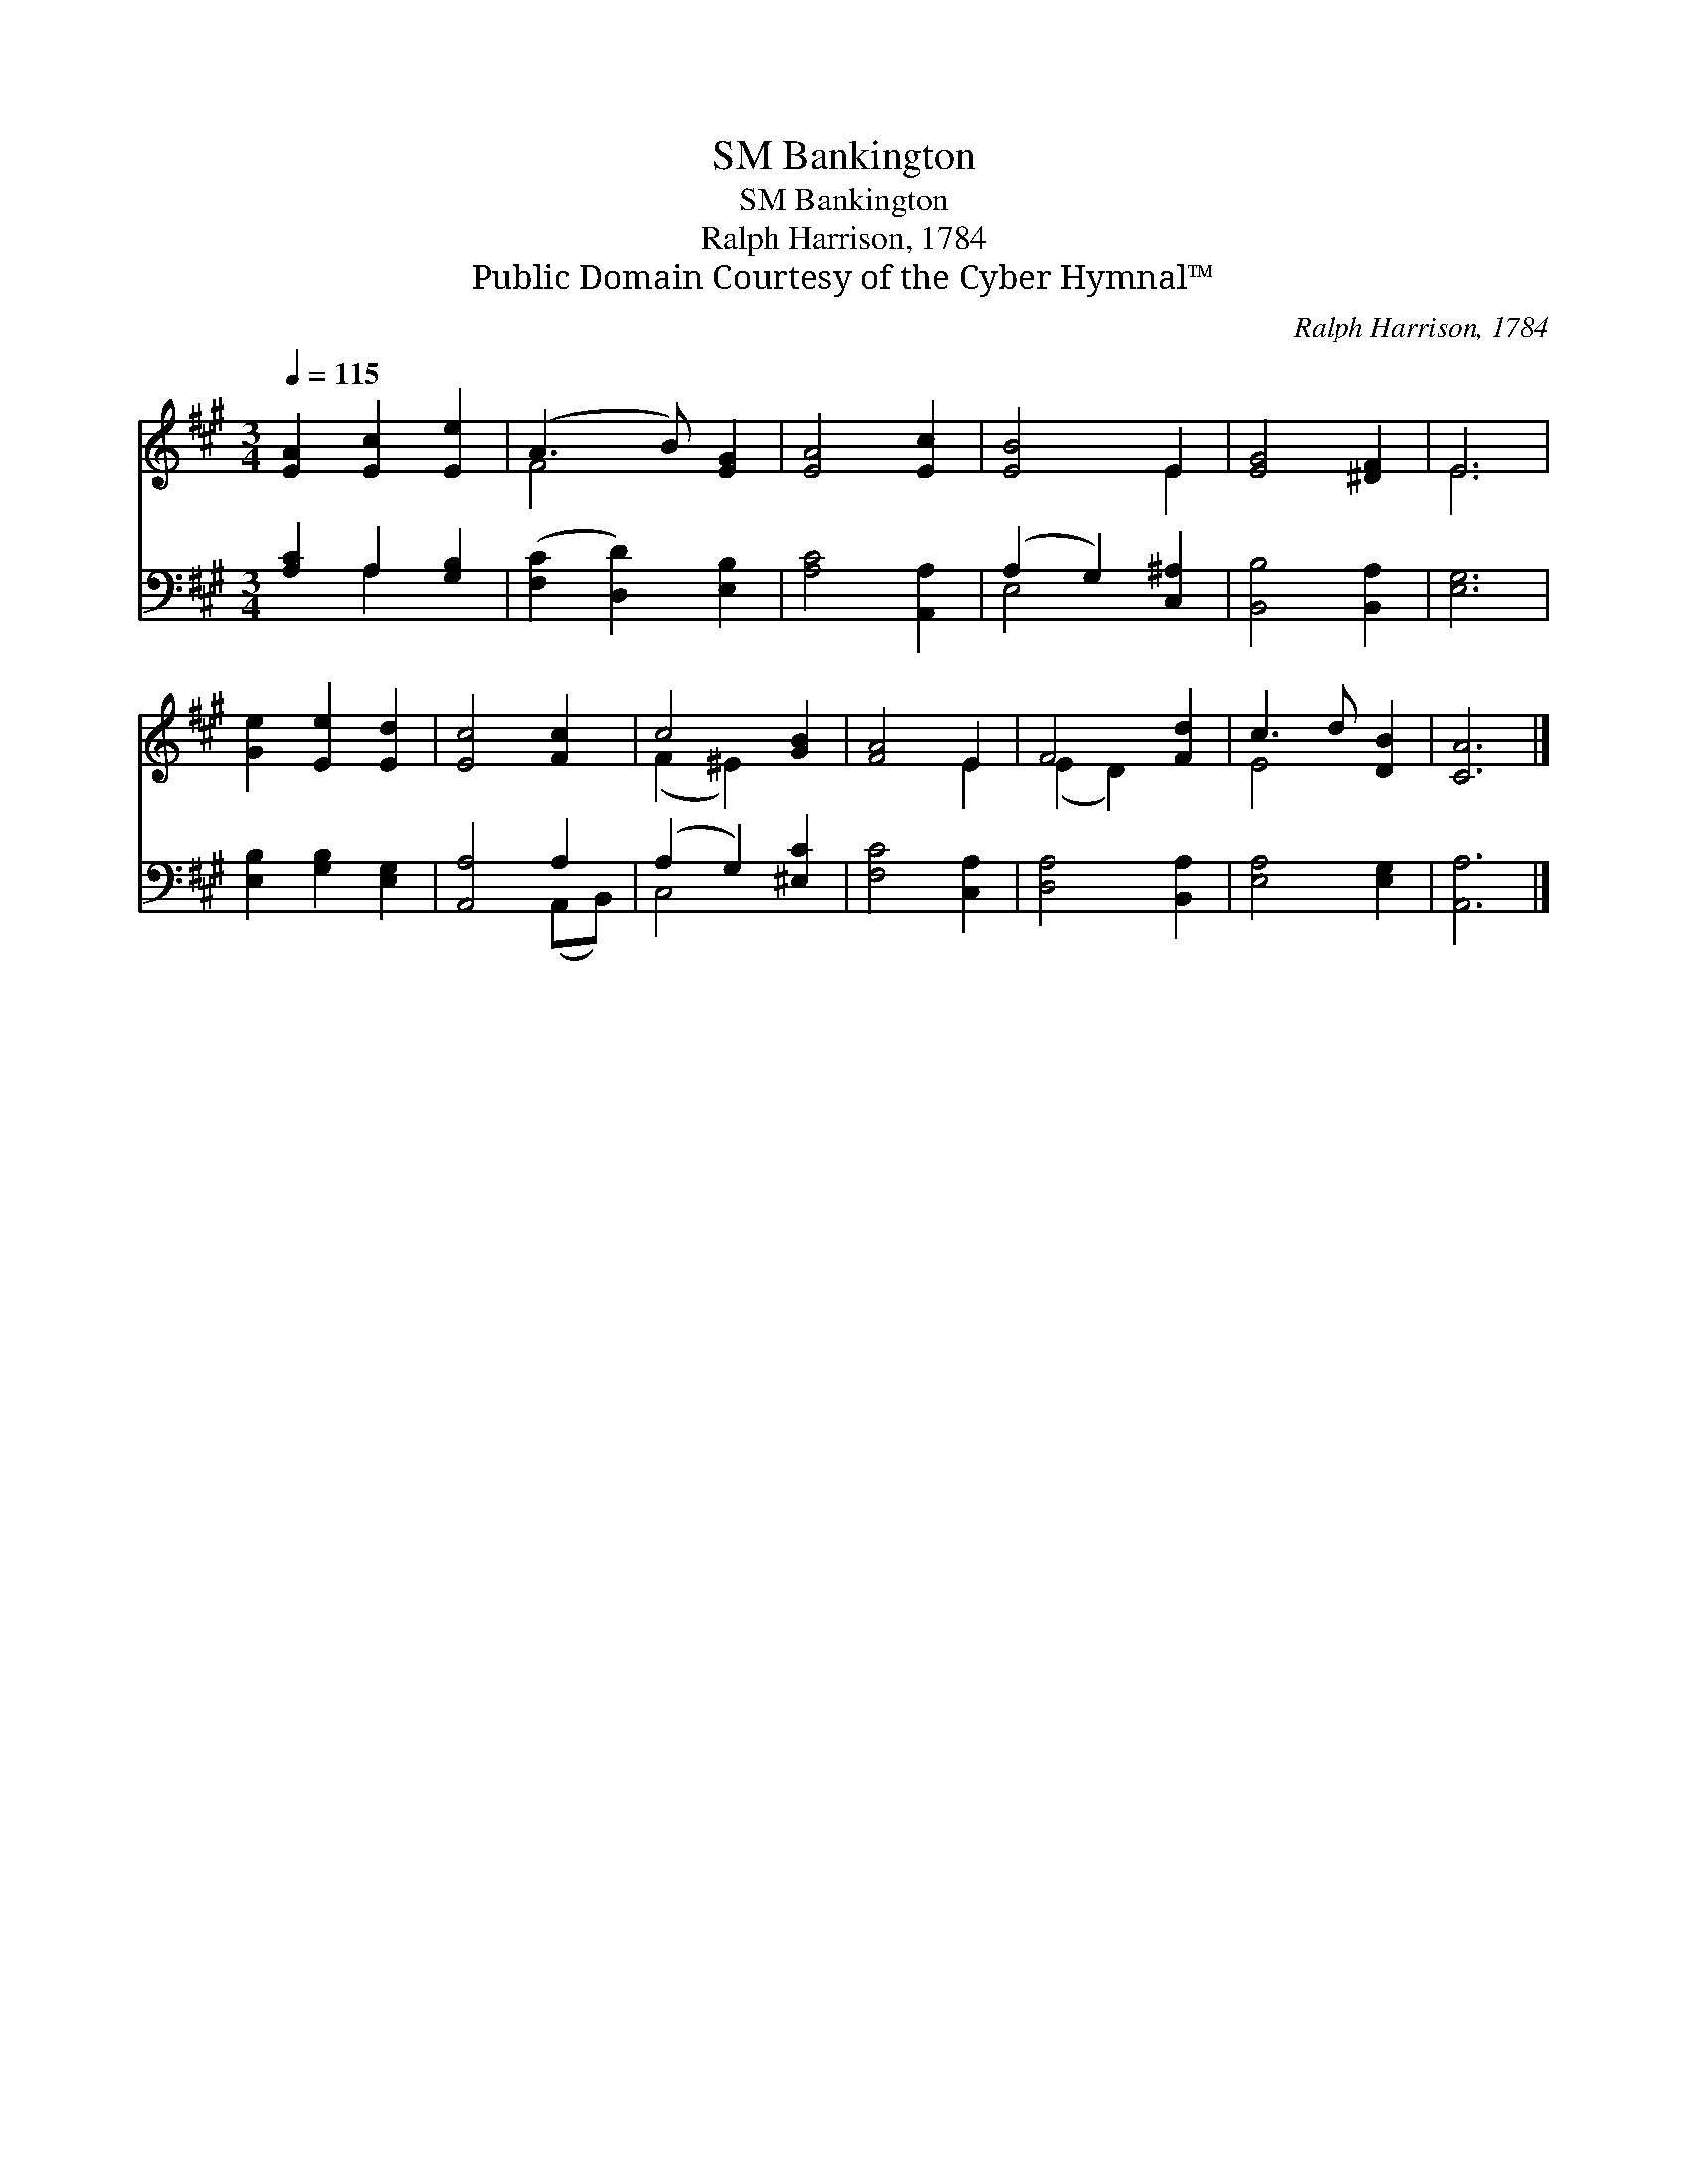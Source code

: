 X:1
T:Bankington, SM
T:Bankington, SM
T:Ralph Harrison, 1784
T:Public Domain Courtesy of the Cyber Hymnal™
C:Ralph Harrison, 1784
Z:Public Domain
Z:Courtesy of the Cyber Hymnal™
%%score ( 1 2 ) ( 3 4 )
L:1/8
Q:1/4=115
M:3/4
K:A
V:1 treble 
V:2 treble 
V:3 bass 
V:4 bass 
V:1
 [EA]2 [Ec]2 [Ee]2 | (A3 B) [EG]2 | [EA]4 [Ec]2 | [EB]4 E2 | [EG]4 [^DF]2 | E6 | %6
 [Ge]2 [Ee]2 [Ed]2 | [Ec]4 [Fc]2 | c4 [GB]2 | [FA]4 E2 | F4 [Fd]2 | c3 d [DB]2 | [CA]6 |] %13
V:2
 x6 | F4 x2 | x6 | x4 E2 | x6 | E6 | x6 | x6 | (F2 ^E2) x2 | x4 E2 | (E2 D2) x2 | E4 x2 | x6 |] %13
V:3
 [A,C]2 A,2 [G,B,]2 | ([F,C]2 [D,D]2) [E,B,]2 | [A,C]4 [A,,A,]2 | (A,2 G,2) [C,^A,]2 | %4
 [B,,B,]4 [B,,A,]2 | [E,G,]6 | [E,B,]2 [G,B,]2 [E,G,]2 | [A,,A,]4 A,2 | (A,2 G,2) [^E,C]2 | %9
 [F,C]4 [C,A,]2 | [D,A,]4 [B,,A,]2 | [E,A,]4 [E,G,]2 | [A,,A,]6 |] %13
V:4
 x2 A,2 x2 | x6 | x6 | E,4 x2 | x6 | x6 | x6 | x4 (A,,B,,) | C,4 x2 | x6 | x6 | x6 | x6 |] %13

